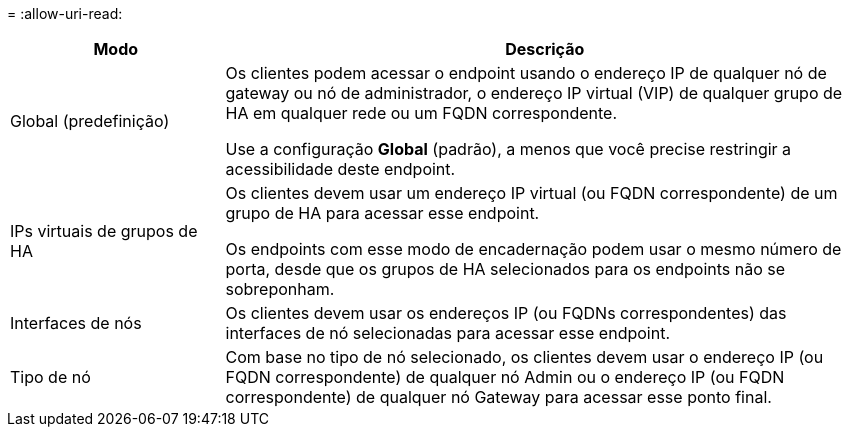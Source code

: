 = 
:allow-uri-read: 


[cols="1a,3a"]
|===
| Modo | Descrição 


 a| 
Global (predefinição)
 a| 
Os clientes podem acessar o endpoint usando o endereço IP de qualquer nó de gateway ou nó de administrador, o endereço IP virtual (VIP) de qualquer grupo de HA em qualquer rede ou um FQDN correspondente.

Use a configuração *Global* (padrão), a menos que você precise restringir a acessibilidade deste endpoint.



 a| 
IPs virtuais de grupos de HA
 a| 
Os clientes devem usar um endereço IP virtual (ou FQDN correspondente) de um grupo de HA para acessar esse endpoint.

Os endpoints com esse modo de encadernação podem usar o mesmo número de porta, desde que os grupos de HA selecionados para os endpoints não se sobreponham.



 a| 
Interfaces de nós
 a| 
Os clientes devem usar os endereços IP (ou FQDNs correspondentes) das interfaces de nó selecionadas para acessar esse endpoint.



 a| 
Tipo de nó
 a| 
Com base no tipo de nó selecionado, os clientes devem usar o endereço IP (ou FQDN correspondente) de qualquer nó Admin ou o endereço IP (ou FQDN correspondente) de qualquer nó Gateway para acessar esse ponto final.

|===